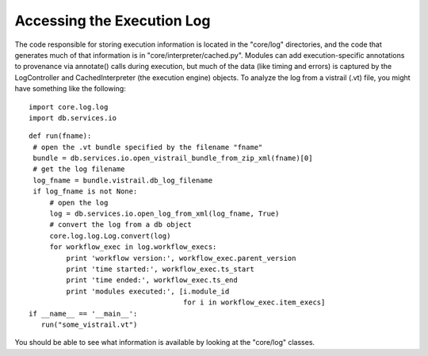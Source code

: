 .. _chap-log:

***************************
Accessing the Execution Log
***************************

.. index:: log

The code responsible for storing execution information is located in the "core/log" directories, and the code that generates much of that information is in "core/interpreter/cached.py". Modules can add execution-specific annotations to provenance via annotate() calls during execution, but much of the data (like timing and errors) is captured by the LogController and CachedInterpreter (the execution engine) objects. To analyze the log from a vistrail (.vt) file, you might have something like the following::

   import core.log.log
   import db.services.io
 
::

 def run(fname):
  # open the .vt bundle specified by the filename "fname"
  bundle = db.services.io.open_vistrail_bundle_from_zip_xml(fname)[0]
  # get the log filename
  log_fname = bundle.vistrail.db_log_filename
  if log_fname is not None:
      # open the log
      log = db.services.io.open_log_from_xml(log_fname, True)
      # convert the log from a db object
      core.log.log.Log.convert(log)
      for workflow_exec in log.workflow_execs:
          print 'workflow version:', workflow_exec.parent_version
          print 'time started:', workflow_exec.ts_start
          print 'time ended:', workflow_exec.ts_end
          print 'modules executed:', [i.module_id 
                                      for i in workflow_exec.item_execs]
 if __name__ == '__main__':
    run("some_vistrail.vt")

You should be able to see what information is available by looking at the "core/log" classes.
